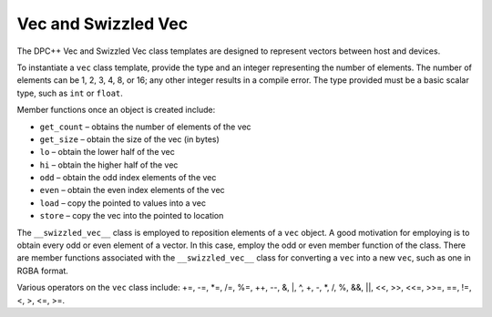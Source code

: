 .. _vec-and-swizzled-vec:

Vec and Swizzled Vec
====================


The DPC++ Vec and Swizzled Vec class templates are designed to represent
vectors between host and devices.


To instantiate a ``vec`` class template, provide the type and an integer
representing the number of elements. The number of elements can be 1, 2,
3, 4, 8, or 16; any other integer results in a compile error. The type
provided must be a basic scalar type, such as ``int`` or ``float``.


Member functions once an object is created include:


-  ``get_count`` – obtains the number of elements of the vec
-  ``get_size`` – obtain the size of the vec (in bytes)
-  ``lo`` – obtain the lower half of the vec
-  ``hi`` – obtain the higher half of the vec
-  ``odd`` – obtain the odd index elements of the vec
-  ``even`` – obtain the even index elements of the vec
-  ``load`` – copy the pointed to values into a vec
-  ``store`` – copy the vec into the pointed to location


The ``__swizzled_vec__`` class is employed to reposition elements of a
``vec`` object. A good motivation for employing is to obtain every odd
or even element of a vector. In this case, employ the odd or even member
function of the class. There are member functions associated with the
``__swizzled_vec__`` class for converting a ``vec`` into a new ``vec``,
such as one in RGBA format.


Various operators on the ``vec`` class include: +=, -=, \*=, /=, %=, ++,
--, &, \|, ^, +, -, \*, /, %, &&, \||, <<, >>, <<=, >>=, ==, !=, <, >,
<=, >=.


